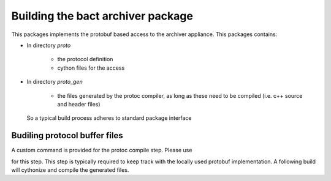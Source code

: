 Building the bact archiver package
==================================
This packages implements the protobuf based access to the archiver
appliance. This packages contains:

* In directory `proto`

    * the protocol definition
    * cython files for the access


* In directory `proto_gen`

    * the files generated by the protoc compiler, as long as these
      need to be compiled (i.e. c++ source and header files)


 So a typical build process adheres to standard package interface

Budiling protocol buffer files
------------------------------

A custom command is provided for the protoc compile step. Please use

.. code::python

   python3 setup.py build_proto_c


for this step. This step is typically required to keep track with the locally
used protobuf implementation. A following build will cythonize and
compile the generated files.
